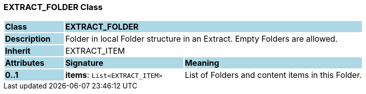 === EXTRACT_FOLDER Class

[cols="^1,2,3"]
|===
|*Class*
{set:cellbgcolor:lightblue}
2+^|*EXTRACT_FOLDER*

|*Description*
{set:cellbgcolor:lightblue}
2+|Folder in local Folder structure in an Extract. Empty Folders are allowed.
{set:cellbgcolor!}

|*Inherit*
{set:cellbgcolor:lightblue}
2+|EXTRACT_ITEM
{set:cellbgcolor!}

|*Attributes*
{set:cellbgcolor:lightblue}
^|*Signature*
^|*Meaning*

|*0..1*
{set:cellbgcolor:lightblue}
|*items*: `List<EXTRACT_ITEM>`
{set:cellbgcolor!}
|List of Folders and content items in this Folder.
|===
